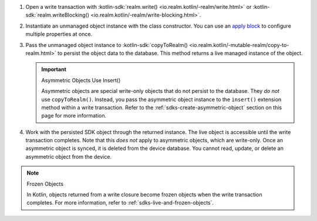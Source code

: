 #. Open a write transaction with :kotlin-sdk:`realm.write()
   <io.realm.kotlin/-realm/write.html>` or
   :kotlin-sdk:`realm.writeBlocking()
   <io.realm.kotlin/-realm/write-blocking.html>`.

#. Instantiate an unmanaged object instance with the class 
   constructor. You can use an `apply block
   <https://kotlinlang.org/api/latest/jvm/stdlib/kotlin/apply.html>`__
   to configure multiple properties at once.

#. Pass the unmanaged object instance to :kotlin-sdk:`copyToRealm()
   <io.realm.kotlin/-mutable-realm/copy-to-realm.html>`
   to persist the object data to the database. This method returns a
   live managed instance of the object. 

   .. important:: Asymmetric Objects Use Insert()
   
      Asymmetric objects are special write-only objects that do not 
      persist to the database. They *do not* use ``copyToRealm()``. 
      Instead, you pass the asymmetric object instance to the 
      ``insert()`` extension method within a write transaction.
      Refer to the :ref:`sdks-create-asymmetric-object` section 
      on this page for more information.

#. Work with the persisted SDK object through the returned instance. The live
   object is accessible until the write transaction completes. Note that this
   *does not* apply to asymmetric objects, which are write-only. Once an
   asymmetric object is synced, it is deleted from the device database. You
   cannot read, update, or delete an asymmetric object from the device.

.. note:: Frozen Objects
   
   In Kotlin, objects returned from a write closure become frozen objects when
   the write transaction completes. For more information, refer to 
   :ref:`sdks-live-and-frozen-objects`.
